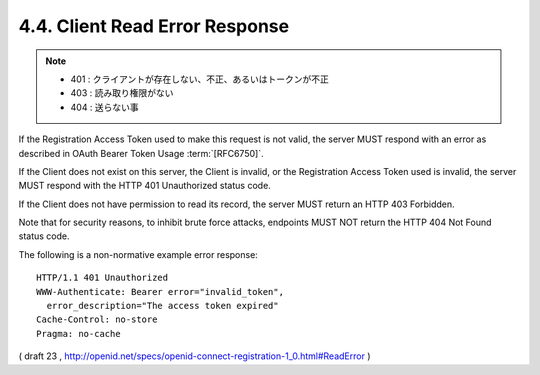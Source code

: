 4.4.  Client Read Error Response
------------------------------------

.. note::
    - 401 : クライアントが存在しない、不正、あるいはトークンが不正
    - 403 : 読み取り権限がない
    - 404 : 送らない事

If the Registration Access Token used to make this request is not valid, 
the server MUST respond with an error as described in OAuth Bearer Token Usage :term:`[RFC6750]`.

If the Client does not exist on this server, 
the Client is invalid, or the Registration Access Token used is invalid, 
the server MUST respond with the HTTP 401 Unauthorized status code. 

If the Client does not have permission to read its record, 
the server MUST return an HTTP 403 Forbidden. 

Note that for security reasons, 
to inhibit brute force attacks, endpoints MUST NOT return the HTTP 404 Not Found status code.

The following is a non-normative example error response:

::

  HTTP/1.1 401 Unauthorized
  WWW-Authenticate: Bearer error="invalid_token",
    error_description="The access token expired"
  Cache-Control: no-store
  Pragma: no-cache


( draft 23 , http://openid.net/specs/openid-connect-registration-1_0.html#ReadError )

